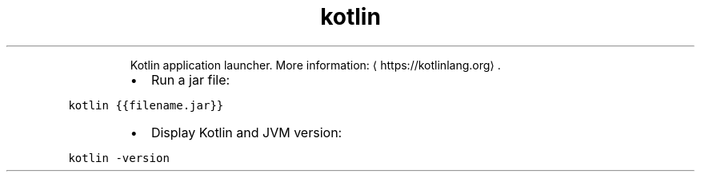 .TH kotlin
.PP
.RS
Kotlin application launcher.
More information: \[la]https://kotlinlang.org\[ra]\&.
.RE
.RS
.IP \(bu 2
Run a jar file:
.RE
.PP
\fB\fCkotlin {{filename.jar}}\fR
.RS
.IP \(bu 2
Display Kotlin and JVM version:
.RE
.PP
\fB\fCkotlin \-version\fR
